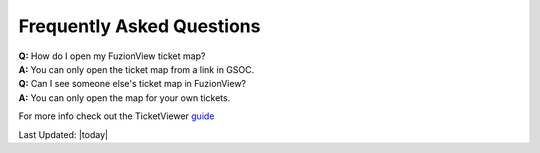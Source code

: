 Frequently Asked Questions
===========================

| **Q:** How do I open my FuzionView ticket map?
| **A:** You can only open the ticket map from a link in GSOC.  

| **Q:** Can I see someone else's ticket map in FuzionView?
| **A:** You can only open the map for your own tickets.


For more info check out the TicketViewer `guide <ticketviewer.html>`_ 

Last Updated: |today|
